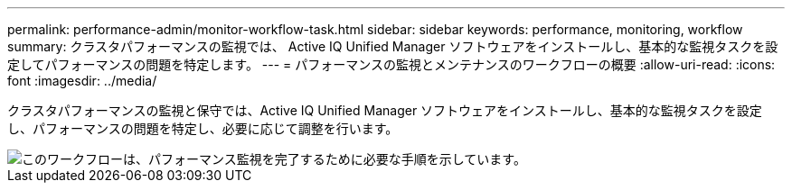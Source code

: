 ---
permalink: performance-admin/monitor-workflow-task.html 
sidebar: sidebar 
keywords: performance, monitoring, workflow 
summary: クラスタパフォーマンスの監視では、 Active IQ Unified Manager ソフトウェアをインストールし、基本的な監視タスクを設定してパフォーマンスの問題を特定します。 
---
= パフォーマンスの監視とメンテナンスのワークフローの概要
:allow-uri-read: 
:icons: font
:imagesdir: ../media/


[role="lead"]
クラスタパフォーマンスの監視と保守では、Active IQ Unified Manager ソフトウェアをインストールし、基本的な監視タスクを設定し、パフォーマンスの問題を特定し、必要に応じて調整を行います。

image::../media/performance-monitoring-workflow-perf-admin.gif[このワークフローは、パフォーマンス監視を完了するために必要な手順を示しています。]
